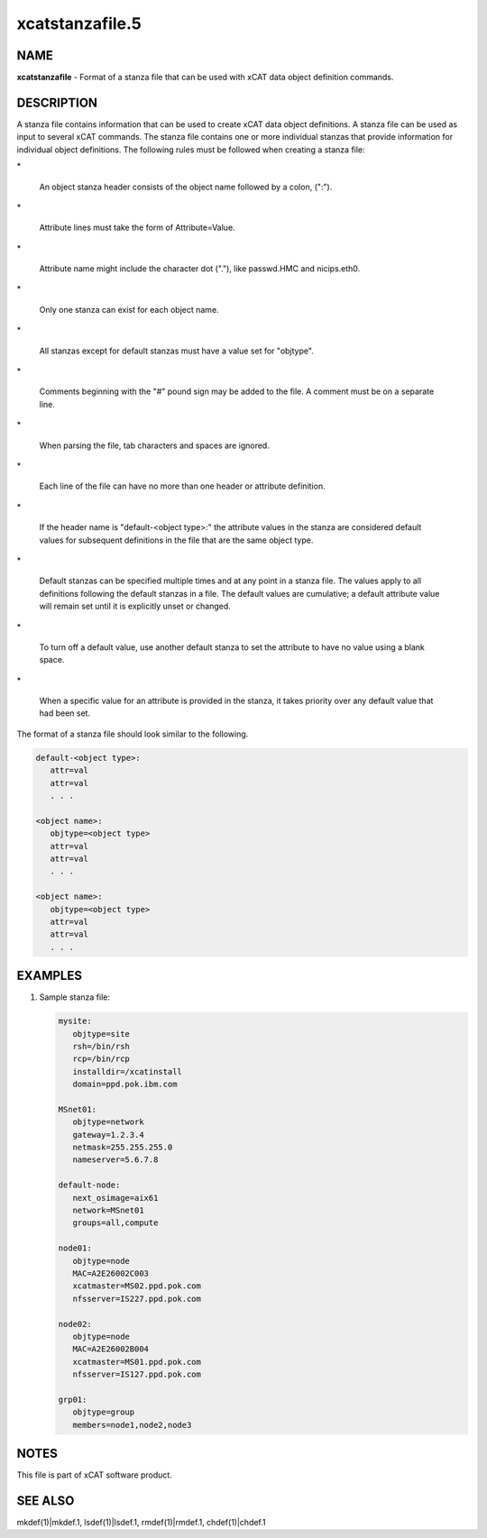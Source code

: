 
################
xcatstanzafile.5
################

.. highlight:: perl


****
NAME
****


\ **xcatstanzafile**\  - Format of a stanza file that can be used with xCAT data object definition commands.


***********
DESCRIPTION
***********


A stanza file contains information that can be used to create xCAT data object definitions. A stanza file can be used as input to several xCAT commands. The stanza file contains one or more individual stanzas that provide information for individual object definitions. The following rules must be followed when creating a stanza file:


\*
 
 An object stanza header consists of the object name followed by a colon, (":").
 


\*
 
 Attribute lines must take the form of Attribute=Value.
 


\*
 
 Attribute name might include the character dot ("."), like passwd.HMC and nicips.eth0.
 


\*
 
 Only one stanza can exist for each object name.
 


\*
 
 All stanzas except for default stanzas must have a value set for "objtype".
 


\*
 
 Comments beginning with the "#" pound sign may be added to the file. A comment must be on a separate line.
 


\*
 
 When parsing the file, tab characters and spaces are ignored.
 


\*
 
 Each line of the file can have no more than one header or attribute definition.
 


\*
 
 If the header name is "default-<object type>:" the attribute values in the stanza are considered default values for subsequent definitions in the file that are the same object type.
 


\*
 
 Default stanzas can be specified multiple times and at any point in a stanza file. The values apply to all definitions following the default stanzas in a file. The default values are cumulative; a default attribute value will remain set until it is explicitly unset or changed.
 


\*
 
 To turn off a default value, use another default stanza to set the attribute to have no value using a blank space.
 


\*
 
 When a specific value for an attribute is provided in the stanza, it takes priority over any default value that had been set.
 


The format of a stanza file should look similar to the following.


.. code-block:: perl

  default-<object type>:
     attr=val
     attr=val
     . . .
 
  <object name>:
     objtype=<object type>
     attr=val
     attr=val
     . . .
 
  <object name>:
     objtype=<object type>
     attr=val
     attr=val
     . . .



********
EXAMPLES
********



1)
 
 Sample stanza file:
 
 
 .. code-block:: perl
 
   mysite:
      objtype=site
      rsh=/bin/rsh
      rcp=/bin/rcp
      installdir=/xcatinstall
      domain=ppd.pok.ibm.com
  
   MSnet01:
      objtype=network
      gateway=1.2.3.4
      netmask=255.255.255.0
      nameserver=5.6.7.8
  
   default-node:
      next_osimage=aix61
      network=MSnet01
      groups=all,compute
  
   node01:
      objtype=node
      MAC=A2E26002C003
      xcatmaster=MS02.ppd.pok.com
      nfsserver=IS227.ppd.pok.com
  
   node02:
      objtype=node
      MAC=A2E26002B004
      xcatmaster=MS01.ppd.pok.com
      nfsserver=IS127.ppd.pok.com
  
   grp01:
      objtype=group
      members=node1,node2,node3
 
 



*****
NOTES
*****


This file is part of xCAT software product.


********
SEE ALSO
********


mkdef(1)|mkdef.1, lsdef(1)|lsdef.1, rmdef(1)|rmdef.1, chdef(1)|chdef.1

